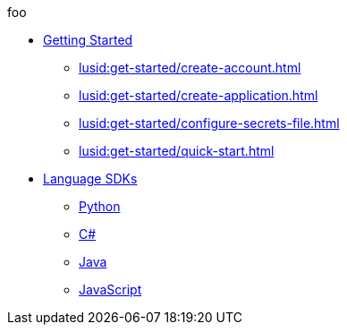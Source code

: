 foo

* xref:lusid:get-started/index.adoc[Getting Started]
    ** xref:lusid:get-started/create-account.adoc[]
    ** xref:lusid:get-started/create-application.adoc[]
    ** xref:lusid:get-started/configure-secrets-file.adoc[]
    ** xref:lusid:get-started/quick-start.adoc[]

* xref:lusid:languages/index.adoc[Language SDKs]
    ** xref:lusid:languages/python.adoc[Python]
    ** xref:lusid:languages/csharp.adoc[C#]
    ** xref:lusid:languages/java.adoc[Java]
    ** xref:lusid:languages/javascript.adoc[JavaScript]